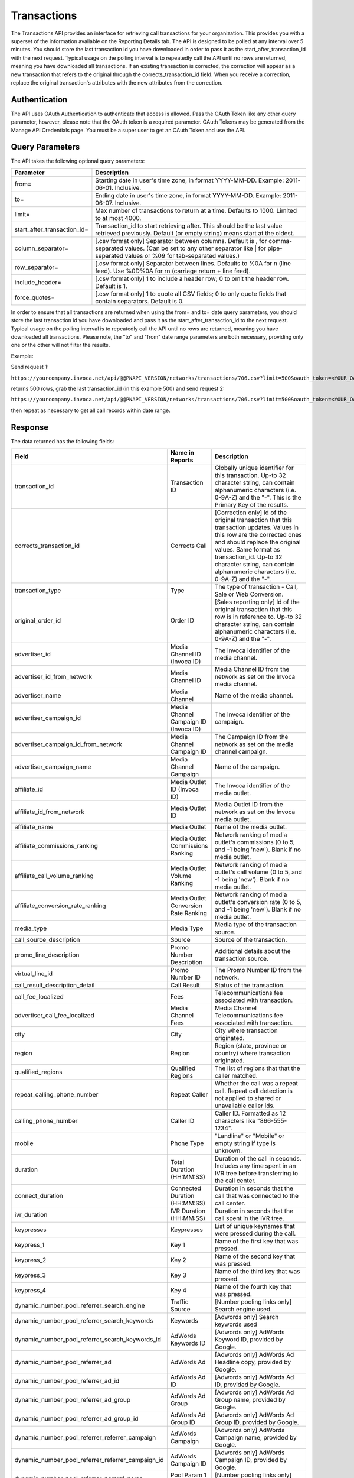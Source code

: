 Transactions
============

The Transactions API provides an interface for retrieving call transactions for your organization.
This provides you with a superset of the information available on the Reporting Details tab.
The API is designed to be polled at any interval over 5 minutes. You should store the last transaction id you have downloaded
in order to pass it as the start_after_transaction_id with the next request. Typical usage on the polling interval
is to repeatedly call the API until no rows are returned, meaning you have downloaded all transactions.
If an existing transaction is corrected, the correction will appear as a new transaction that refers to the original
through the corrects_transaction_id field. When you receive a correction, replace the original transaction's
attributes with the new attributes from the correction.

Authentication
--------------

The API uses OAuth Authentication to authenticate that access is allowed.
Pass the OAuth Token like any other query parameter, however, please note that the OAuth token is a required parameter.
OAuth Tokens may be generated from the Manage API Credentials page. You must be a super user to get an OAuth Token and use the API.

Query Parameters
----------------

The API takes the following optional query parameters:

.. list-table::
  :widths: 8 40
  :header-rows: 1
  :class: parameters

  * - Parameter
    - Description

  * - from=
    - Starting date in user's time zone, in format YYYY-MM-DD. Example: 2011-06-01. Inclusive.

  * - to=
    - Ending date in user's time zone, in format YYYY-MM-DD. Example: 2011-06-07. Inclusive.

  * - limit=
    -  Max number of transactions to return at a time. Defaults to 1000. Limited to at most 4000.

  * - start_after_transaction_id=
    - Transaction_id to start retrieving after. This should be the last value retrieved previously. Default (or empty string) means start at the oldest.

  * - column_separator=
    - [.csv format only] Separator between columns. Default is , for comma-separated values. (Can be set to any other separator like \| for pipe-separated values or %09 for tab-separated values.)

  * - row_separator=
    -  [.csv format only] Separator between lines. Defaults to %0A for \n (line feed). Use %0D%0A for \r\n (carriage return + line feed).

  * - include_header=
    - [.csv format only] 1 to include a header row; 0 to omit the header row. Default is 1.

  * - force_quotes=
    - [.csv format only] 1 to quote all CSV fields; 0 to only quote fields that contain separators. Default is 0.

In order to ensure that all transactions are returned when using the from= and to= date query parameters,
you should store the last transaction id you have downloaded and pass it as the start_after_transaction_id to the next request.
Typical usage on the polling interval is to repeatedly call the API until no rows are returned, meaning you have downloaded all transactions.
Please note, the "to" and "from" date range parameters are both necessary, providing only one or the other will not filter the results.

Example:

Send request 1:

``https://yourcompany.invoca.net/api/@@PNAPI_VERSION/networks/transactions/706.csv?limit=500&oauth_token=<YOUR_OAUTH_TOKEN>&from=2015-03-26&to=2015-03-27``

returns 500 rows, grab the last transaction_id (in this example 500) and send request 2:

``https://yourcompany.invoca.net/api/@@PNAPI_VERSION/networks/transactions/706.csv?limit=500&oauth_token=<YOUR_OAUTH_TOKEN>U&from=2015-03-26&to=2015-03-27&start_after_transaction_id=500``

then repeat as necessary to get all call records within date range.

Response
--------

The data returned has the following fields:

.. list-table::
  :widths: 30 8 40
  :header-rows: 1
  :class: parameters

  * - Field
    - Name in Reports
    - Description

  * - transaction_id
    - Transaction ID
    - Globally unique identifier for this transaction. Up-to 32 character string, can contain alphanumeric characters (i.e. 0-9A-Z) and the "-". This is the Primary Key of the results.

  * - corrects_transaction_id
    - Corrects Call
    - [Correction only] Id of the original transaction that this transaction updates. Values in this row are the corrected ones and should replace the original values. Same format as transaction_id. Up-to 32 character string, can contain alphanumeric characters (i.e. 0-9A-Z) and the "-".

  * - transaction_type
    - Type
    - The type of transaction - Call, Sale or Web Conversion.

  * - original_order_id
    - Order ID
    - [Sales reporting only] Id of the original transaction that this row is in reference to. Up-to 32 character string, can contain alphanumeric characters (i.e. 0-9A-Z) and the "-".

  * - advertiser_id
    - Media Channel ID (Invoca ID)
    - The Invoca identifier of the media channel.

  * - advertiser_id_from_network
    - Media Channel ID
    - Media Channel ID from the network as set on the Invoca media channel.

  * - advertiser_name
    - Media Channel
    - Name of the media channel.

  * - advertiser_campaign_id
    - Media Channel Campaign ID (Invoca ID)
    - The Invoca identifier of the campaign.

  * - advertiser_campaign_id_from_network
    - Media Channel Campaign ID
    - The Campaign ID from the network as set on the media channel campaign.

  * - advertiser_campaign_name
    - Media Channel Campaign
    - Name of the campaign.

  * - affiliate_id
    - Media Outlet ID (Invoca ID)
    - The Invoca identifier of the media outlet.

  * - affiliate_id_from_network
    - Media Outlet ID
    - Media Outlet ID from the network as set on the Invoca media outlet.

  * - affiliate_name
    - Media Outlet
    - Name of the media outlet.

  * - affiliate_commissions_ranking
    - Media Outlet Commissions Ranking
    - Network ranking of media outlet's commissions (0 to 5, and -1 being 'new'). Blank if no media outlet.

  * - affiliate_call_volume_ranking
    - Media Outlet Volume Ranking
    - Network ranking of media outlet's call volume (0 to 5, and -1 being 'new'). Blank if no media outlet.

  * - affiliate_conversion_rate_ranking
    - Media Outlet Conversion Rate Ranking
    - Network ranking of media outlet's conversion rate (0 to 5, and -1 being 'new'). Blank if no media outlet.

  * - media_type
    - Media Type
    - Media type of the transaction source.

  * - call_source_description
    - Source
    - Source of the transaction.

  * - promo_line_description
    - Promo Number Description
    - Additional details about the transaction source.

  * - virtual_line_id
    - Promo Number ID
    - The Promo Number ID from the network.

  * - call_result_description_detail
    - Call Result
    - Status of the transaction.

  * - call_fee_localized
    - Fees
    - Telecommunications fee associated with transaction.

  * - advertiser_call_fee_localized
    - Media Channel Fees
    - Media Channel Telecommunications fee associated with transaction.

  * - city
    - City
    - City where transaction originated.

  * - region
    - Region
    - Region (state, province or country) where transaction originated.

  * - qualified_regions
    - Qualified Regions
    - The list of regions that that the caller matched.

  * - repeat_calling_phone_number
    - Repeat Caller
    - Whether the call was a repeat call. Repeat call detection is not applied to shared or unavailable caller ids.

  * - calling_phone_number
    - Caller ID
    - Caller ID. Formatted as 12 characters like "866-555-1234".

  * - mobile
    - Phone Type
    - "Landline" or "Mobile" or empty string if type is unknown.

  * - duration
    - Total Duration (HH:MM:SS)
    - Duration of the call in seconds. Includes any time spent in an IVR tree before transferring to the call center.

  * - connect_duration
    - Connected Duration (HH:MM:SS)
    - Duration in seconds that the call that was connected to the call center.

  * - ivr_duration
    - IVR Duration (HH:MM:SS)
    - Duration in seconds that the call spent in the IVR tree.

  * - keypresses
    - Keypresses
    - List of unique keynames that were pressed during the call.

  * - keypress_1
    - Key 1
    - Name of the first key that was pressed.

  * - keypress_2
    - Key 2
    - Name of the second key that was pressed.

  * - keypress_3
    - Key 3
    - Name of the third key that was pressed.

  * - keypress_4
    - Key 4
    - Name of the fourth key that was pressed.

  * - dynamic_number_pool_referrer_search_engine
    - Traffic Source
    - [Number pooling links only] Search engine used.

  * - dynamic_number_pool_referrer_search_keywords
    - Keywords
    - [Adwords only] Search keywords used

  * - dynamic_number_pool_referrer_search_keywords_id
    - AdWords Keywords ID
    - [Adwords only] AdWords Keyword ID, provided by Google.

  * - dynamic_number_pool_referrer_ad
    - AdWords Ad
    - [Adwords only] AdWords Ad Headline copy, provided by Google.

  * - dynamic_number_pool_referrer_ad_id
    - AdWords Ad ID
    - [Adwords only] AdWords Ad ID, provided by Google.

  * - dynamic_number_pool_referrer_ad_group
    - AdWords Ad Group
    - [Adwords only] AdWords Ad Group name, provided by Google.

  * - dynamic_number_pool_referrer_ad_group_id
    - AdWords Ad Group ID
    - [Adwords only] AdWords Ad Group ID, provided by Google.

  * - dynamic_number_pool_referrer_referrer_campaign
    - AdWords Campaign
    - [Adwords only] AdWords Campaign name, provided by Google.

  * - dynamic_number_pool_referrer_referrer_campaign_id
    - AdWords Campaign ID
    - [Adwords only] AdWords Campaign ID, provided by Google.

  * - dynamic_number_pool_referrer_param1_name
    - Pool Param 1 Name
    - [Number pooling links only] The name for parameter 1.

  * - dynamic_number_pool_referrer_param1_value
    - Pool Param 1 Value
    - [Number pooling links only] The value for parameter 1.

  * - dynamic_number_pool_referrer_param2_name
    - Pool Param 2 Name
    - [Number pooling links only] The name for parameter 2.

  * - dynamic_number_pool_referrer_param2_value
    - Pool Param 2 Value
    - [Number pooling links only] The value for parameter 2.

  * - dynamic_number_pool_referrer_param3_name
    - Pool Param 3 Name
    - [Number pooling links only] The name for parameter 3.

  * - dynamic_number_pool_referrer_param3_value
    - Pool Param 3 Value
    - [Number pooling links only] The value for parameter 3.

  * - dynamic_number_pool_referrer_param4_name
    - Pool Param 4 Name
    - [Number pooling links only] The name for parameter 4.

  * - dynamic_number_pool_referrer_param4_value
    - Pool Param 4 Value
    - [Number pooling links only] The value for parameter 4.

  * - dynamic_number_pool_referrer_param5_name
    - Pool Param 5 Name
    - [Number pooling links only] The name for parameter 5.

  * - dynamic_number_pool_referrer_param5_value
    - Pool Param 5 Value
    - [Number pooling links only] The value for parameter 5.

  * - dynamic_number_pool_referrer_param6_name
    - Pool Param 6 Name
    - [Number pooling links only] The name for parameter 6.

  * - dynamic_number_pool_referrer_param6_value
    - Pool Param 6 Value
    - [Number pooling links only] The value for parameter 6.

  * - dynamic_number_pool_referrer_param7_name
    - Pool Param 7 Name
    - [Number pooling links only] The name for parameter 7.

  * - dynamic_number_pool_referrer_param7_value
    - Pool Param 7 Value
    - [Number pooling links only] The value for parameter 7.

  * - dynamic_number_pool_referrer_param8_name
    - Pool Param 8 Name
    - [Number pooling links only] The name for parameter 8.

  * - dynamic_number_pool_referrer_param8_value
    - Pool Param 8 Value
    - [Number pooling links only] The value for parameter 8.

  * - dynamic_number_pool_referrer_param9_name
    - Pool Param 9 Name
    - [Number pooling links only] The name for parameter 9.

  * - dynamic_number_pool_referrer_param9_value
    - Pool Param 9 Value
    - [Number pooling links only] The value for parameter 9.

  * - dynamic_number_pool_referrer_param10_name
    - Pool Param 10 Name
    - [Number pooling links only] The name for parameter 10.

  * - dynamic_number_pool_referrer_param10_value
    - Pool Param 10 Value
    - [Number pooling links only] The value for parameter 10.

  * - dynamic_number_pool_referrer_search_type
    - Search Type
    - [Number pooling links only] "Paid" or "Organic".

  * - dynamic_number_pool_pool_type
    - Pool Type
    - [Number pooling links only] The type of pool: "Search", "SearchKeyword" or "Custom".

  * - dynamic_number_pool_id
    - Pool ID
    - [Number pooling links only] The ID of the pool.

  * - start_time_local
    - Call Start Time
    - Start of the call in the API user's time zone, followed by offset from GMT.

  * - start_time_xml
    - Call Start Time (XML formatted)
    - Start of the call in Soap XML formatted time.

  * - start_time_utc
    - Call Start Time (UTC timestamp)
    - Start of the call in milliseconds since Jan 1, 1970. Divide by 1000 to get Unix epoch time.

  * - corrected_at
    - Corrected At
    - [Correction only] Date and time the transaction was corrected, in user's time zone, followed by offset from GMT.

  * - opt_in_SMS
    - Opt In Sms
    - Whether the caller opted in to receive an SMS promotion.

  * - complete_call_id
    - Call Record ID
    - Globally unique identifier for the call this transaction is part of. Up-to 32 character string, can contain alphanumeric characters (i.e. 0-9A-Z) and the "-".

  * - transfer_from_type
    - Transfer Type
    - Where the call came from.

  * - notes
    - Notes
    - Free-form notations on transaction.

  * - reason_code
    - Reason Code
    - [Call center integration only] Call center-specific status code giving the disposition of the call.

  * - email_address
    - Email Address (Reported)
    - [Call center integration only] Email address as given to the call center.

  * - name
    - Name (Reported)
    - [Call center integration only] Customer's full name as given to the call center.

  * - address1
    - Address (Reported)
    - [Call center integration only] Customer's street address as given to the call center (first line).

  * - address2
    - Address 2 (Reported)
    - [Call center integration only] Customer's street address as given to the call center (second line).

  * - order_city
    - City (Reported)
    - [Call center integration only] Customer's city as given to the call center.

  * - state_or_province
    - State or Province (Reported)
    - [Call center integration only] Customer's state or province as given to the call center.

  * - zip_code
    - Zip Code (Reported)
    - [Call center integration only] Customer's zip code as given to the call center.

  * - country
    - Country (Reported)
    - [Call center integration only] Customer's country as given to the call center.

  * - home_phone_number
    - Home Phone (Reported)
    - [Call center integration only] Customer's home phone number as given to the call center.

  * - cell_phone_number
    - Cell Phone (Reported)
    - [Call center integration only] Customer's cell phone number as given to the call center.

  * - sku_list
    - SKU List
    - [Call center integration only] Comma-separated list of order SKUs as reported by the call center.

  * - quantity_list
    - Quantity List
    - [Call center integration only] Comma-separated list of order quantities as reported by the call center. Each quantity in the list matches the sku_list entry in that same position.

  * - sale_amount
    - Sale Amount
    - [Call center integration only] Total order amount (not including shipping) as reported by the call center.

  * - call_center_call_id
    - Call Center Call Id
    - [Call center integration only] The unique identifier assigned to the call by the call center.

  * - destination_phone_number
    - Destination Phone Number
    - The phone number where the call was transferred to (useful if an IVR transfers to multiple destinations). Up-to 20 character string, can contain numeric characters (i.e. 0-9) and the following additional characters: '-', '#', '\*', 'x', and ','.


.. list-table::
  :widths: 30 8 40
  :header-rows: 1
  :class: parameters

  * - Potentially Extra Params

      (Network Attribute Flags)
    -
    -

  * - advertiser_payin_localized
    - Earned
    - Amount paid in by media channel.

  * - affiliate_payout_localized
    - Paid
    - Amount paid out to the publisher.

  * - margin_localized
    - Margin
    - Difference between advertiser_payin_localized and affiliate_payout_localized.

  * - matching_advertiser_payin_policies
    - Matching Media Channel Payin Policies
    - List of media channel policies that matched (base, bonus1, bonus2, etc.) to determine the media channel payin, separated by +. For example,base+bonus1+bonus3. Note that if there was any media channel payin, this field guaranteed to start with base.

  * - matching_affiliate_payout_policies
    - Matching Publisher Payout Policies
    - List of publisher policies that matched (base, bonus1, bonus2, etc.) to determine the publisher payout, separated by +. For example,base+bonus2. Note that if there was any publisher payout, this field guaranteed to start with base.

  * - payout_conditions
    - Payout Conditions
    - "Base condition with { highlighting } around the term(s) that disqualified publisher payout. For example: duration > 1 min and {in_region}".

  * - payin_conditions
    - Payin Conditions
    - "Base condition with { highlighting } around the term(s) that disqualified media channel payin. For example: duration > 1 min and {in_region}".

  * - recording
    - Recording
    - URL to the call recording, if available.

  * - Display Name (Data Append)
    -
    -

  * - First Name (Data Append)
    -
    -

  * - Last Name (Data Append)
    -
    -

  * - Age Range (Data Append)
    -
    -

  * - Address Type (Data Append)
    -
    -

  * - Street Address (Data Append)
    -
    -

  * - City (Data Append)
    -
    -

  * - State (Data Append)
    -
    -

  * - Zip (Data Append)
    -
    -

  * - Country (Data Append)
    -
    -

